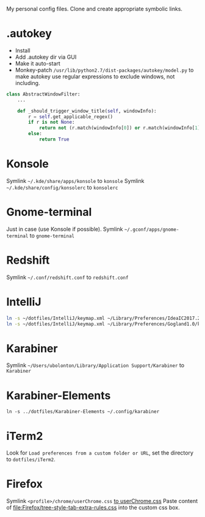 My personal config files. Clone and create appropriate symbolic links.

* .autokey
- Install
- Add .autokey dir via GUI
- Make it auto-start
- Monkey-patch =/usr/lib/python2.7/dist-packages/autokey/model.py= to make autokey use regular expressions to exclude windows, not including.
#+begin_src python
class AbstractWindowFilter:
    ...

    def _should_trigger_window_title(self, windowInfo):
        r = self.get_applicable_regex()
        if r is not None:
            return not (r.match(windowInfo[0]) or r.match(windowInfo[1]))
        else:
            return True
#+end_src


* Konsole
Symlink =~/.kde/share/apps/konsole= to =konsole=
Symlink =~/.kde/share/config/konsolerc= to =konsolerc=

* Gnome-terminal
Just in case (use Konsole if possible).
Symlink =~/.gconf/apps/gnome-terminal= to =gnome-terminal=

* Redshift
Symlink =~/.conf/redshift.conf= to =redshift.conf=

* IntelliJ
#+begin_src sh
ln -s ~/dotfiles/IntelliJ/keymap.xml ~/Library/Preferences/IdeaIC2017.2/keymaps/ubolonton.xml
ln -s ~/dotfiles/IntelliJ/keymap.xml ~/Library/Preferences/Gogland1.0/keymaps/ubolonton.xml
#+end_src


* Karabiner
Symlink =~/Users/ubolonton/Library/Application Support/Karabiner= to =Karabiner=

* Karabiner-Elements
#+begin_src shell
ln -s ../dotfiles/Karabiner-Elements ~/.config/karabiner
#+end_src

* iTerm2
Look for ~Load preferences from a custom folder or URL~, set the directory to =dotfiles/iTerm2=.

* Firefox
Symlink ~<profile>/chrome/userChrome.css~ [[file:Firefox/userChrome.css][to userChrome.css]]
Paste content of [[file:Firefox/tree-style-tab-extra-rules.css]] into the custom css box.
